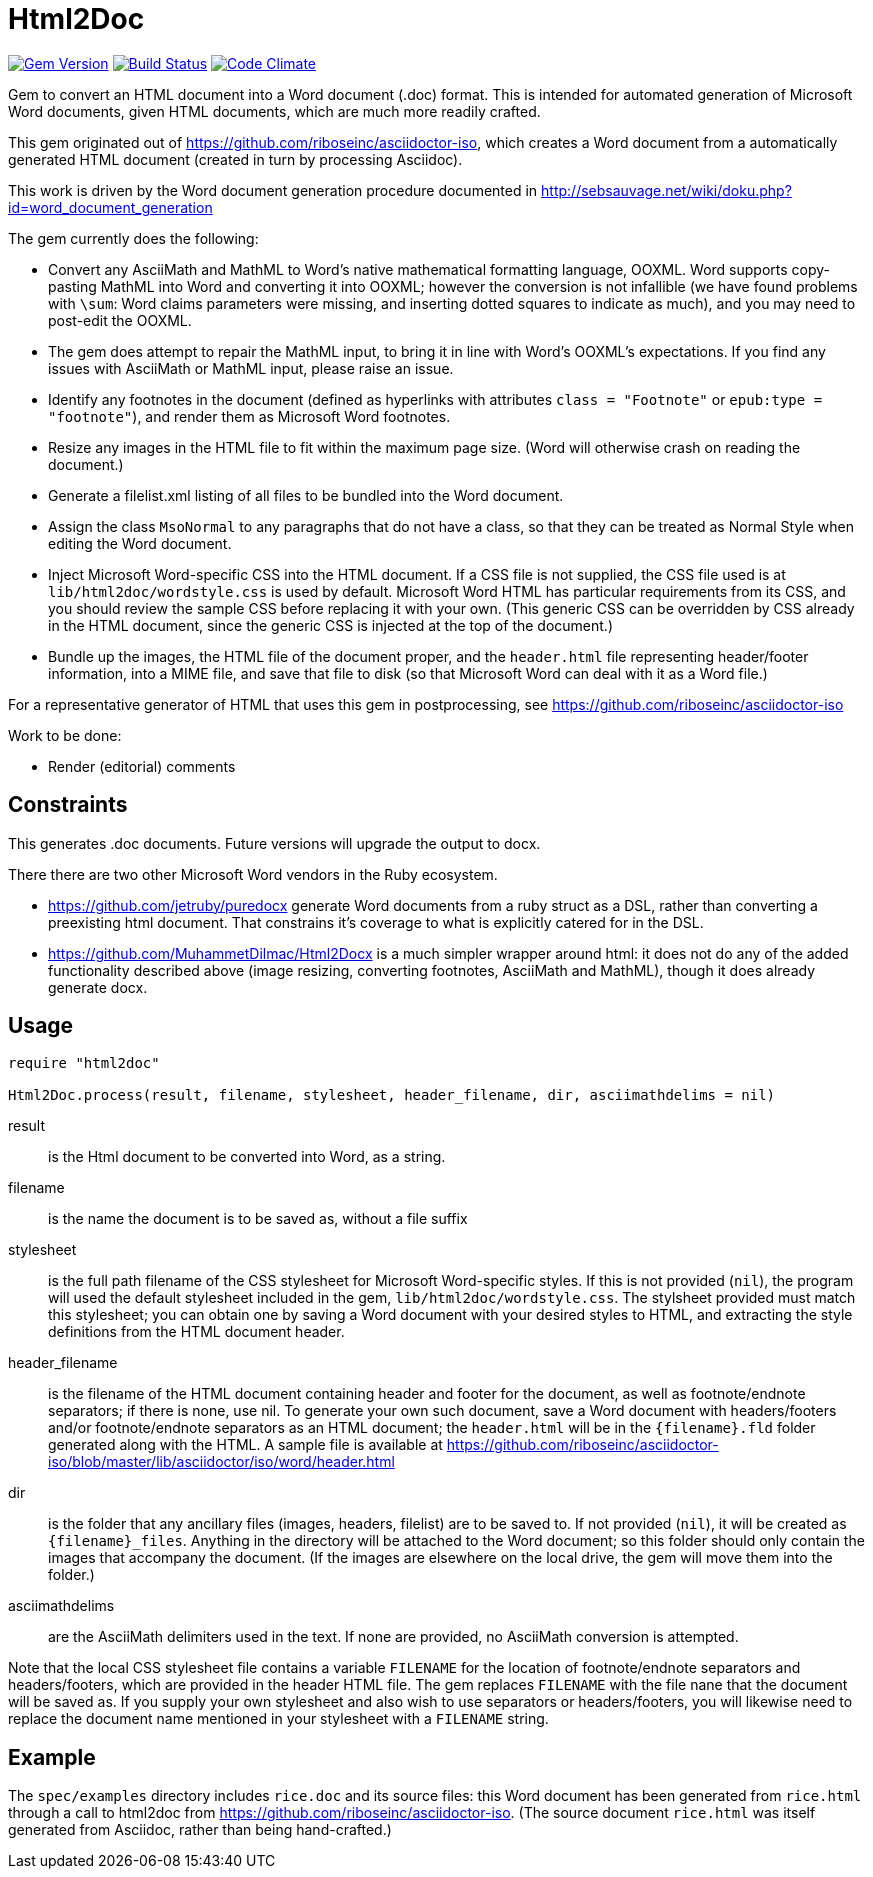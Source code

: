 = Html2Doc


image:https://img.shields.io/gem/v/html2doc.svg["Gem Version", link="https://rubygems.org/gems/html2doc"]
image:https://img.shields.io/travis/riboseinc/html2doc/master.svg["Build Status", link="https://travis-ci.org/riboseinc/html2doc"]
image:https://codeclimate.com/github/riboseinc/html2doc/badges/gpa.svg["Code Climate", link="https://codeclimate.com/github/riboseinc/html2doc"]

Gem to convert an HTML document into a Word document (.doc) format. This is intended for automated generation of Microsoft Word documents, given HTML documents, which are much more readily crafted.

This gem originated out of https://github.com/riboseinc/asciidoctor-iso, which creates a Word document from a automatically generated HTML document (created in turn by processing Asciidoc).

This work is driven by the Word document generation procedure documented in http://sebsauvage.net/wiki/doku.php?id=word_document_generation

The gem currently does the following:

* Convert any AsciiMath and MathML to Word's native mathematical formatting language, OOXML. Word supports copy-pasting MathML into Word and converting it into OOXML; however the conversion is not infallible (we have found problems with `\sum`: Word claims parameters were missing, and inserting dotted squares to indicate as much), and you may need to post-edit the OOXML.
  * The gem does attempt to repair the MathML input, to bring it in line with Word's OOXML's expectations. If you find any issues with AsciiMath or MathML input, please raise an issue.
* Identify any footnotes in the document (defined as hyperlinks with attributes `class = "Footnote"` or `epub:type = "footnote"`), and render them as Microsoft Word footnotes.
* Resize any images in the HTML file to fit within the maximum page size. (Word will otherwise crash on reading the document.)
* Generate a filelist.xml listing of all files to be bundled into the Word document.
* Assign the class `MsoNormal` to any paragraphs that do not have a class, so that they can be treated as Normal Style when editing the Word document.
* Inject Microsoft Word-specific CSS into the HTML document. If a CSS file is not supplied, the CSS file used is at `lib/html2doc/wordstyle.css` is used by default. Microsoft Word HTML has particular requirements from its CSS, and you should review the sample CSS before replacing it with your own. (This generic CSS can be overridden by CSS already in the HTML document, since the generic CSS is injected at the top of the document.)
* Bundle up the images, the HTML file of the document proper, and the `header.html` file representing header/footer information, into a MIME file, and save that file to disk (so that Microsoft Word can deal with it as a Word file.)

For a representative generator of HTML that uses this gem in postprocessing, see https://github.com/riboseinc/asciidoctor-iso

Work to be done:

* Render (editorial) comments

== Constraints

This generates .doc documents. Future versions will upgrade the output to docx.

There there are two other Microsoft Word vendors in the Ruby ecosystem. 

* https://github.com/jetruby/puredocx generate Word documents from a ruby struct as a DSL, rather than converting a preexisting html document. That constrains it's coverage to what is explicitly catered for in the DSL. 
* https://github.com/MuhammetDilmac/Html2Docx is a much simpler wrapper around html: it does not do any of the added functionality described above (image resizing, converting footnotes, AsciiMath and MathML), though it does already generate docx.

== Usage

[source,ruby]
--
require "html2doc"

Html2Doc.process(result, filename, stylesheet, header_filename, dir, asciimathdelims = nil)
--

result:: is the Html document to be converted into Word, as a string.
filename:: is the name the document is to be saved as, without a file suffix
stylesheet:: is the full path filename of the CSS stylesheet for Microsoft Word-specific styles. If this is not provided (`nil`), the program will used the default stylesheet included in the gem, `lib/html2doc/wordstyle.css`. The stylsheet provided must match this stylesheet; you can obtain one by saving a Word document with your desired styles to HTML, and extracting the style definitions from the HTML document header.
header_filename:: is the filename of the HTML document containing header and footer for the document, as well as footnote/endnote separators; if there is none, use nil. To generate your own such document, save a Word document with headers/footers and/or footnote/endnote separators as an HTML document; the `header.html` will be in the `{filename}.fld` folder generated along with the HTML. A sample file is available at https://github.com/riboseinc/asciidoctor-iso/blob/master/lib/asciidoctor/iso/word/header.html
dir:: is the folder that any ancillary files (images, headers, filelist) are to be saved to. If not provided (`nil`), it will be created as `{filename}_files`. Anything in the directory will be attached to the Word document; so this folder should only contain the images that accompany the document. (If the images are elsewhere on the local drive, the gem will move them into the folder.)
asciimathdelims:: are the AsciiMath delimiters used in the text. If none are provided, no AsciiMath conversion is attempted.

Note that the local CSS stylesheet file contains a variable `FILENAME` for the location of footnote/endnote separators and headers/footers, which are provided in the header HTML file. The gem replaces `FILENAME` with the file nane that the document will be saved as. If you supply your own stylesheet and also wish to use separators or headers/footers, you will likewise need to replace the document name mentioned in your stylesheet with a `FILENAME` string.

== Example

The `spec/examples` directory includes `rice.doc` and its source files: this Word document has been generated from `rice.html` through a call to html2doc from https://github.com/riboseinc/asciidoctor-iso. (The source document `rice.html` was itself generated from Asciidoc, rather than being hand-crafted.)
